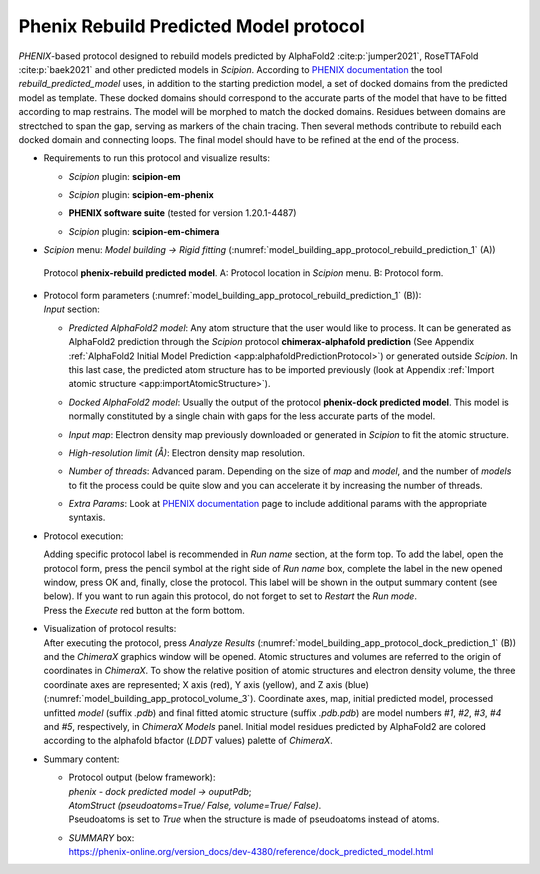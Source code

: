 .. _`app:rebuildPredictedModelProtocol`:

Phenix Rebuild Predicted Model protocol
=======================================

*PHENIX*-based protocol designed to rebuild models predicted by AlphaFold2 :cite:p:`jumper2021`, RoseTTAFold :cite:p:`baek2021` and other predicted models in *Scipion*. According to `PHENIX documentation <https://phenix-online.org/version_docs/dev-4380/reference/rebuild_predicted_model.html>`_ the tool *rebuild_predicted_model* uses, in addition to the starting prediction model, a set of docked domains from the predicted model as template. These docked domains should correspond to the accurate parts of the model that have to be fitted according to map restrains. The model will be morphed to match the docked domains. Residues between domains are strectched to span the gap, serving as markers of the chain tracing. Then several methods contribute to rebuild each docked domain and connecting loops. The final model should have to be refined at the end of the process.

-  | Requirements to run this protocol and visualize results:

   -  | *Scipion* plugin: **scipion-em**

   -  | *Scipion* plugin: **scipion-em-phenix**

   -  | **PHENIX software suite** (tested for version 1.20.1-4487)

   -  | *Scipion* plugin: **scipion-em-chimera**

-  | *Scipion* menu: *Model building -> Rigid fitting*  (:numref:`model_building_app_protocol_rebuild_prediction_1` (A))

   .. figure:: Images_appendices/Fig4_rebuildPrediction.svg
      :alt: Protocol **phenix-rebuild predicted model**. A: Protocol location in *Scipion* menu. B: Protocol form.
      :name: model_building_app_protocol_rebuild_prediction_1
      :align: center
      :width: 100.0%

      Protocol **phenix-rebuild predicted model**. A: Protocol location in *Scipion* menu. B: Protocol form.

-  | Protocol form parameters (:numref:`model_building_app_protocol_rebuild_prediction_1` (B)):

   | *Input* section:

   -  | *Predicted AlphaFold2 model*: Any atom structure that the user would like to process. It can be generated as AlphaFold2 prediction through the *Scipion* protocol **chimerax-alphafold prediction** (See Appendix :ref:`AlphaFold2 Initial Model Prediction <app:alphafoldPredictionProtocol>`) or generated outside *Scipion*. In this last case, the predicted atom structure has to be imported previously (look at Appendix :ref:`Import atomic structure <app:importAtomicStructure>`). 

   -  | *Docked AlphaFold2 model*: Usually the output of the protocol **phenix-dock predicted model**. This model is normally constituted by a single chain with gaps for the less accurate parts of the model. 

   -  | *Input map*: Electron density map previously downloaded or generated in *Scipion* to fit the atomic structure.

   -  | *High-resolution limit (Å)*: Electron density map resolution.

   -  | *Number of threads*: Advanced param. Depending on the size of *map* and *model*, and the number of *models* to fit the process could be quite slow and you can accelerate it by increasing the number of threads.

   -  | *Extra Params*: Look at `PHENIX documentation <https://phenix-online.org/version_docs/dev-4380/reference/dock_predicted_model.html>`_ page to include additional params with the appropriate syntaxis.

-  Protocol execution:

   | Adding specific protocol label is recommended in *Run name*
     section, at the form top. To add the label, open the protocol form,
     press the pencil symbol at the right side of *Run name* box,
     complete the label in the new opened window, press OK and, finally,
     close the protocol. This label will be shown in the output summary
     content (see below). If you want to run again this protocol, do not
     forget to set to *Restart* the *Run mode*.

   | Press the *Execute* red button at the form bottom.

-  | Visualization of protocol results:

   | After executing the protocol, press *Analyze Results* (:numref:`model_building_app_protocol_dock_prediction_1` (B)) and the *ChimeraX* graphics window will be opened. Atomic structures and volumes are referred to the origin of coordinates in *ChimeraX*. To show the relative position of atomic structures and electron density volume, the three coordinate axes are represented; X axis (red), Y axis (yellow), and Z axis (blue) (:numref:`model_building_app_protocol_volume_3`). Coordinate axes, map, initial predicted model,  processed unfitted *model* (suffix *.pdb*) and final fitted atomic structure (suffix *.pdb.pdb*) are model numbers *#1*, *#2*, *#3*, *#4* and *#5*, respectively, in *ChimeraX Models* panel. Initial model residues predicted by AlphaFold2 are colored according to the alphafold bfactor (*LDDT* values) palette of *ChimeraX*.

-  | Summary content:

   -  | Protocol output (below framework):
      | *phenix - dock predicted model -> ouputPdb*;
      | *AtomStruct (pseudoatoms=True/ False, volume=True/ False)*.
      | Pseudoatoms is set to *True* when the structure is made of
        pseudoatoms instead of atoms. 

   -  | *SUMMARY* box:
      | https://phenix-online.org/version_docs/dev-4380/reference/dock_predicted_model.html 
